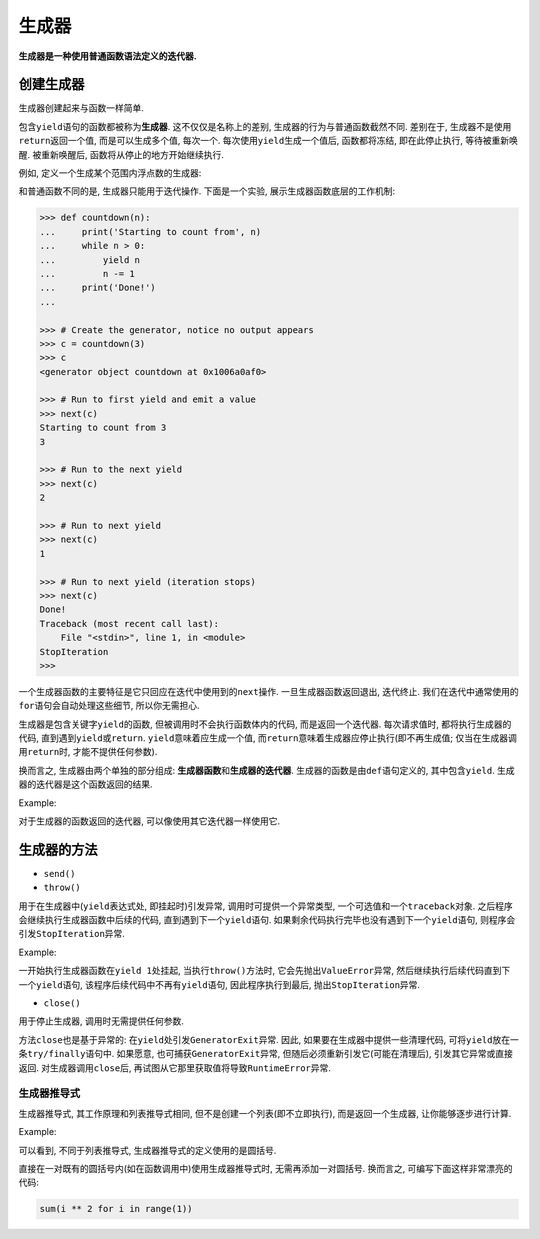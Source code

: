 生成器
======

**生成器是一种使用普通函数语法定义的迭代器.**


创建生成器
----------

生成器创建起来与函数一样简单.

包含\ ``yield``\ 语句的函数都被称为\ **生成器**\ . 
这不仅仅是名称上的差别, 生成器的行为与普通函数截然不同. 
差别在于, 生成器不是使用\ ``return``\ 返回一个值, 而是可以生成多个值, 每次一个. 
每次使用\ ``yield``\ 生成一个值后, 函数都将冻结, 即在此停止执行, 等待被重新唤醒. 
被重新唤醒后, 函数将从停止的地方开始继续执行.

例如, 定义一个生成某个范围内浮点数的生成器:

.. code-block:: python
    :emphasize-lines: 4

    def frange(start, stop, step):
        x = start
        while x < stop:
            yield x
            x += step

    >>> for n in frange(0, 4, 0.5):
    ...     print(n)
    ...
    0
    0.5
    1.0
    1.5
    2.0
    2.5
    3.0
    3.5

和普通函数不同的是, 生成器只能用于迭代操作. 
下面是一个实验, 展示生成器函数底层的工作机制:

.. code-block:: python

    >>> def countdown(n):
    ...     print('Starting to count from', n)
    ...     while n > 0:
    ...         yield n
    ...         n -= 1
    ...     print('Done!')
    ...

    >>> # Create the generator, notice no output appears
    >>> c = countdown(3)
    >>> c
    <generator object countdown at 0x1006a0af0>

    >>> # Run to first yield and emit a value
    >>> next(c)
    Starting to count from 3
    3

    >>> # Run to the next yield
    >>> next(c)
    2

    >>> # Run to next yield
    >>> next(c)
    1

    >>> # Run to next yield (iteration stops)
    >>> next(c)
    Done!
    Traceback (most recent call last):
        File "<stdin>", line 1, in <module>
    StopIteration
    >>>

一个生成器函数的主要特征是它只回应在迭代中使用到的\ ``next``\ 操作. 
一旦生成器函数返回退出, 迭代终止. 
我们在迭代中通常使用的\ ``for``\语句会自动处理这些细节, 所以你无需担心.

生成器是包含关键字\ ``yield``\ 的函数, 但被调用时不会执行函数体内的代码, 而是返回一个迭代器. 
每次请求值时, 都将执行生成器的代码, 直到遇到\ ``yield``\ 或\ ``return``\ . 
``yield``\ 意味着应生成一个值, 而\ ``return``\ 意味着生成器应停止执行(即不再生成值; 仅当在生成器调用\ ``return``\ 时, 才能不提供任何参数).

换而言之, 生成器由两个单独的部分组成: **生成器函数**\ 和\ **生成器的迭代器**\ . 
生成器的函数是由\ ``def``\ 语句定义的, 其中包含\ ``yield``\ . 
生成器的迭代器是这个函数返回的结果.

Example:

.. code-block::
    :emphasize-lines: 4, 6

    >>> def simple_generator():
    ...     yield 1
    ... 
    >>> simple_generator # 生成器函数
    <function simple_generator at 0x7fcc1f615bf8>
    >>> simple_generator() # 生成器的迭代器
    <generator object simple_generator at 0x7fcc1f61cc50>

对于生成器的函数返回的迭代器, 可以像使用其它迭代器一样使用它.


生成器的方法
------------

* ``send()``

* ``throw()``

用于在生成器中(``yield``\ 表达式处, 即挂起时)引发异常, 调用时可提供一个异常类型, 一个可选值和一个\ ``traceback``\ 对象. 
之后程序会继续执行生成器函数中后续的代码, 直到遇到下一个\ ``yield``\ 语句. 
如果剩余代码执行完毕也没有遇到下一个\ ``yield``\ 语句, 则程序会引发\ ``StopIteration``\ 异常.

Example:

.. code-block:: python
    :emphasize-lines: 9

    def foo():
        try:
            yield 1
        except ValueError:
            print('Capture ValueError')

    f = foo()
    print(next(f))
    f.throw(ValueError)

    # 运行结果:
    1
    Capture exception
    Traceback (most recent call last):
    File "/tmp/snow/generator.py", line 9, in <module>
        f.throw(ValueError)
    StopIteration

一开始执行生成器函数在\ ``yield 1``\ 处挂起, 当执行\ ``throw()``\ 方法时, 它会先抛出\ ``ValueError``\ 异常, 然后继续执行后续代码直到下一个\ ``yield``\ 语句, 
该程序后续代码中不再有\ ``yield``\语句, 因此程序执行到最后, 抛出\ ``StopIteration``\ 异常.

* ``close()``

用于停止生成器, 调用时无需提供任何参数.

方法\ ``close``\ 也是基于异常的: 在\ ``yield``\ 处引发\ ``GeneratorExit``\ 异常. 
因此, 如果要在生成器中提供一些清理代码, 可将\ ``yield``\ 放在一条\ ``try/finally``\ 语句中.
如果愿意, 也可捕获\ ``GeneratorExit``\ 异常, 但随后必须重新引发它(可能在清理后), 引发其它异常或直接返回. 
对生成器调用\ ``close``\ 后, 再试图从它那里获取值将导致\ ``RuntimeError``\ 异常.


生成器推导式
^^^^^^^^^^^^

生成器推导式, 其工作原理和列表推导式相同, 但不是创建一个列表(即不立即执行), 而是返回一个生成器, 让你能够逐步进行计算.

Example:

.. code-block:: python
    :emphasize-lines: 1

    >>> g = ((i + 2) ** 2 for i in range(2, 27)) 
    >>> next(g)
    16
    >>> next(g)
    25

可以看到, 不同于列表推导式, 生成器推导式的定义使用的是圆括号.

直接在一对既有的圆括号内(如在函数调用中)使用生成器推导式时, 无需再添加一对圆括号. 
换而言之, 可编写下面这样非常漂亮的代码:

.. code-block:: python

    sum(i ** 2 for i in range(1))


